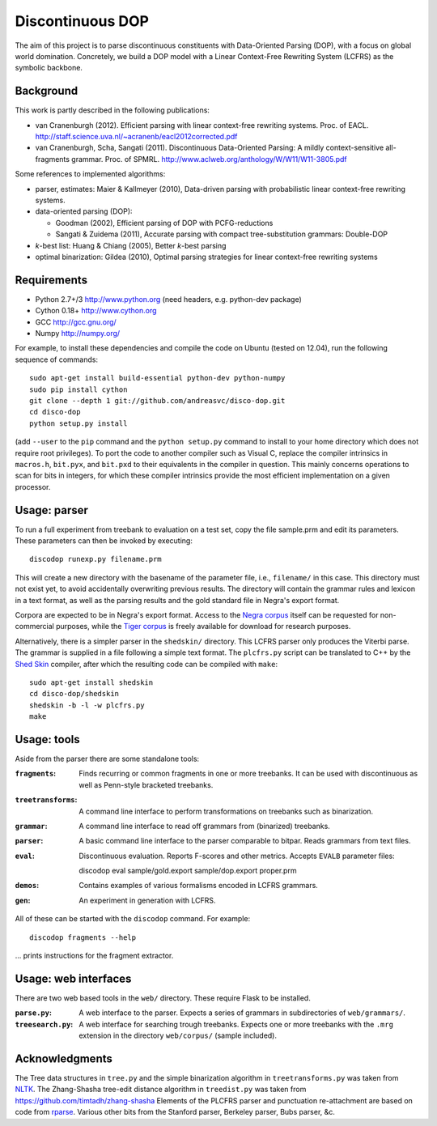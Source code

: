Discontinuous DOP
=================

.. image:: http://staff.science.uva.nl/~acranenb/disco-dop.png
   :align: right
   :alt: contrived discontinuous constituent for expository purposes.

The aim of this project is to parse discontinuous constituents with
Data-Oriented Parsing (DOP), with a focus on global world domination.
Concretely, we build a DOP model with a Linear Context-Free Rewriting
System (LCFRS) as the symbolic backbone.

Background
----------
This work is partly described in the following publications:

- van Cranenburgh (2012). Efficient parsing with linear context-free rewriting
  systems. Proc. of EACL.
  http://staff.science.uva.nl/~acranenb/eacl2012corrected.pdf
- van Cranenburgh, Scha, Sangati (2011). Discontinuous Data-Oriented Parsing:
  A mildly context-sensitive all-fragments grammar. Proc. of SPMRL.
  http://www.aclweb.org/anthology/W/W11/W11-3805.pdf

Some references to implemented algorithms:

- parser, estimates: Maier & Kallmeyer (2010), Data-driven parsing with
  probabilistic linear context-free rewriting systems.
- data-oriented parsing (DOP):

  * Goodman (2002), Efficient parsing of DOP with PCFG-reductions
  * Sangati & Zuidema (2011), Accurate parsing with compact tree-substitution grammars: Double-DOP

- *k*-best list: Huang & Chiang (2005), Better *k*-best parsing
- optimal binarization: Gildea (2010), Optimal parsing strategies for linear
  context-free rewriting systems

Requirements
------------

- Python 2.7+/3   http://www.python.org (need headers, e.g. python-dev package)
- Cython 0.18+    http://www.cython.org
- GCC             http://gcc.gnu.org/
- Numpy           http://numpy.org/

For example, to install these dependencies and compile the code on Ubuntu
(tested on 12.04), run the following sequence of commands::

    sudo apt-get install build-essential python-dev python-numpy
    sudo pip install cython
    git clone --depth 1 git://github.com/andreasvc/disco-dop.git
    cd disco-dop
    python setup.py install

(add ``--user`` to the ``pip`` command and the ``python setup.py`` command to
install to your home directory which does not require root privileges).
To port the code to another compiler such as Visual C, replace the compiler
intrinsics in ``macros.h``, ``bit.pyx``, and ``bit.pxd`` to their equivalents in the
compiler in question. This mainly concerns operations to scan for bits in
integers, for which these compiler intrinsics provide the most efficient
implementation on a given processor.

Usage: parser
-------------
To run a full experiment from treebank to evaluation on a test set,
copy the file sample.prm and edit its parameters.
These parameters can then be invoked by executing::

    discodop runexp.py filename.prm

This will create a new directory with the basename of the parameter file, i.e.,
``filename/`` in this case. This directory must not exist yet, to avoid
accidentally overwriting previous results. The directory will contain the
grammar rules and lexicon in a text format, as well as the parsing results and
the gold standard file in Negra's export format.

Corpora are expected to be in Negra's export format. Access to the `Negra
corpus <http://www.coli.uni-saarland.de/projects/sfb378/negra-corpus/>`_ itself
can be requested for non-commercial purposes, while the `Tiger
corpus <http://www.ims.uni-stuttgart.de/projekte/TIGER/TIGERCorpus/>`_ is freely
available for download for research purposes.

Alternatively, there is a simpler parser in the ``shedskin/`` directory. This
LCFRS parser only produces the Viterbi parse. The grammar is supplied in a file
following a simple text format. The ``plcfrs.py`` script can be translated to C++
by the `Shed Skin <http://code.google.com/p/shedskin/>`_ compiler, after which
the resulting code can be compiled with ``make``::

    sudo apt-get install shedskin
    cd disco-dop/shedskin
    shedskin -b -l -w plcfrs.py
    make

Usage: tools
------------
Aside from the parser there are some standalone tools:

:``fragments``: Finds recurring or common fragments in one or more treebanks.
    It can be used with discontinuous as well as Penn-style bracketed treebanks.
:``treetransforms``: A command line interface to perform transformations on
     treebanks such as binarization.
:``grammar``: A command line interface to read off grammars from (binarized)
      treebanks.
:``parser``: A basic command line interface to the parser comparable to bitpar.
    Reads grammars from text files.
:``eval``: Discontinuous evaluation. Reports F-scores and other metrics.
    Accepts ``EVALB`` parameter files::

    discodop eval sample/gold.export sample/dop.export proper.prm
:``demos``: Contains examples of various formalisms encoded in LCFRS grammars.
:``gen``: An experiment in generation with LCFRS.

All of these can be started with the ``discodop`` command.
For example::

    discodop fragments --help

... prints instructions for the fragment extractor.

Usage: web interfaces
---------------------
There are two web based tools in the ``web/`` directory. These require Flask to be installed.

:``parse.py``: A web interface to the parser. Expects a series of grammars
    in subdirectories of ``web/grammars/``.
:``treesearch.py``: A web interface for searching trough treebanks. Expects
    one or more treebanks with the ``.mrg`` extension in the directory
    ``web/corpus/`` (sample included).

Acknowledgments
---------------

The Tree data structures in ``tree.py`` and the simple binarization algorithm in
``treetransforms.py`` was taken from `NLTK <http://www.nltk.org>`_.
The Zhang-Shasha tree-edit distance algorithm in ``treedist.py`` was taken from
https://github.com/timtadh/zhang-shasha
Elements of the PLCFRS parser and punctuation re-attachment are based on code from
`rparse <http://wolfgang-maier.de/rparse>`_. Various other bits from the Stanford parser, Berkeley parser, Bubs parser, &c.

